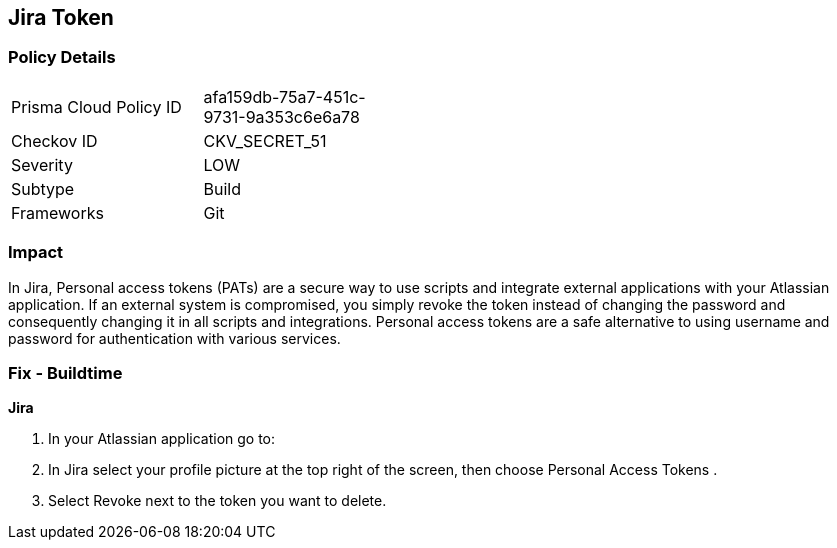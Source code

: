 == Jira Token


=== Policy Details 

[width=45%]
[cols="1,1"]
|=== 
|Prisma Cloud Policy ID 
| afa159db-75a7-451c-9731-9a353c6e6a78

|Checkov ID 
|CKV_SECRET_51

|Severity
|LOW

|Subtype
|Build

|Frameworks
|Git

|=== 



=== Impact
In Jira, Personal access tokens (PATs) are a secure way to use scripts and integrate external applications with your Atlassian application.
If an external system is compromised, you simply revoke the token instead of changing the password and consequently changing it in all scripts and integrations.
Personal access tokens are a safe alternative to using username and password for authentication with various services.

=== Fix - Buildtime


*Jira* 



. In your Atlassian application go to:

. In Jira select your profile picture at the top right of the screen, then choose  Personal Access Tokens .

. Select Revoke next to the token you want to delete.
